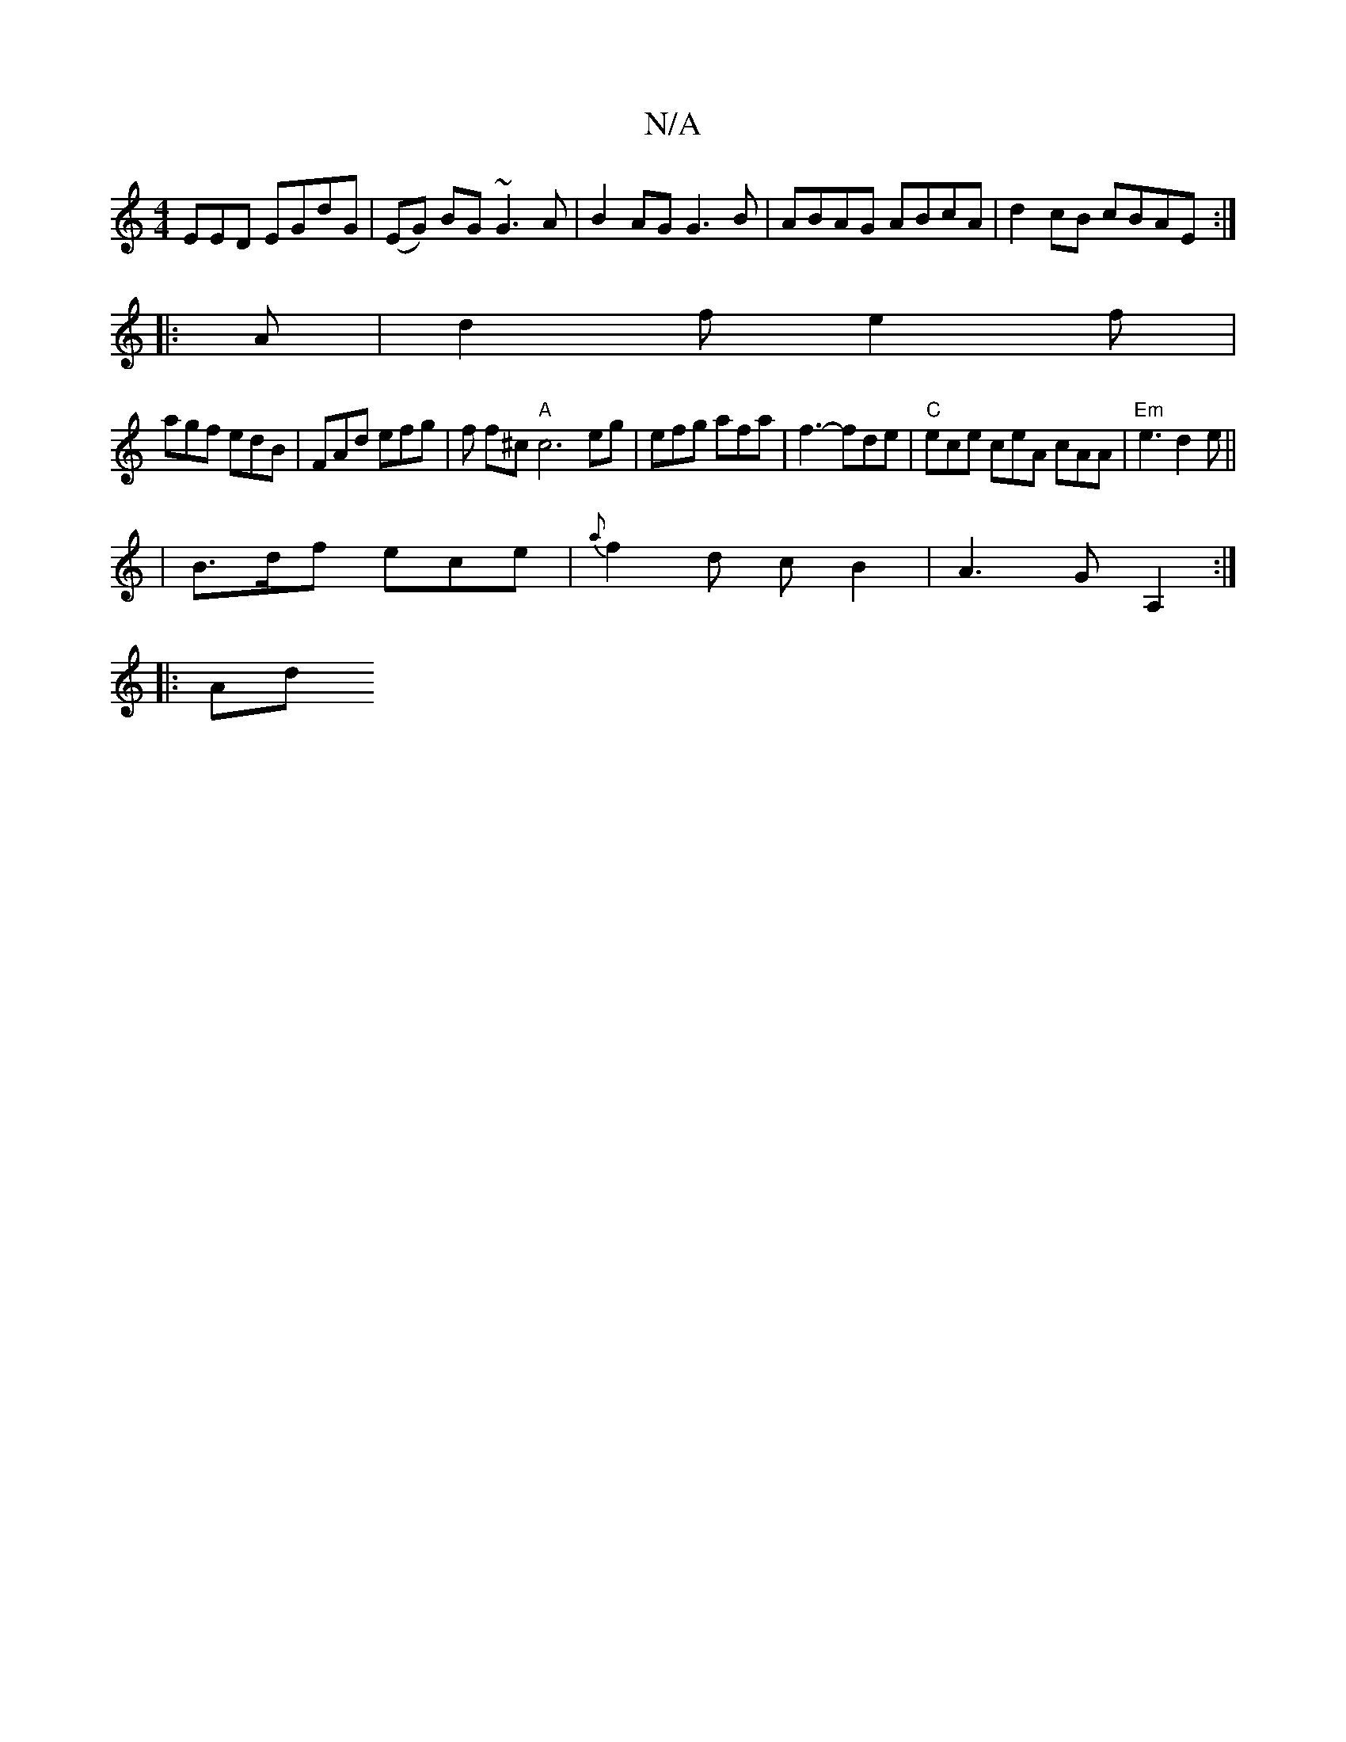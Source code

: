 X:1
T:N/A
M:4/4
R:N/A
K:Cmajor
EED EGdG | (EG) BG ~G3 A | B2 AG G3 B | ABAG ABcA | d2 cB cBAE :|
|: A | d2f e2f |
agf edB | FAd efg | f f^c "A"c6eg|efg afa|f3- fde|"C"ece ceA cAA|"Em" e3 d2 e||
|B>df ece |{a}f2 d cB2|A3 GA,2:|
|:Ad